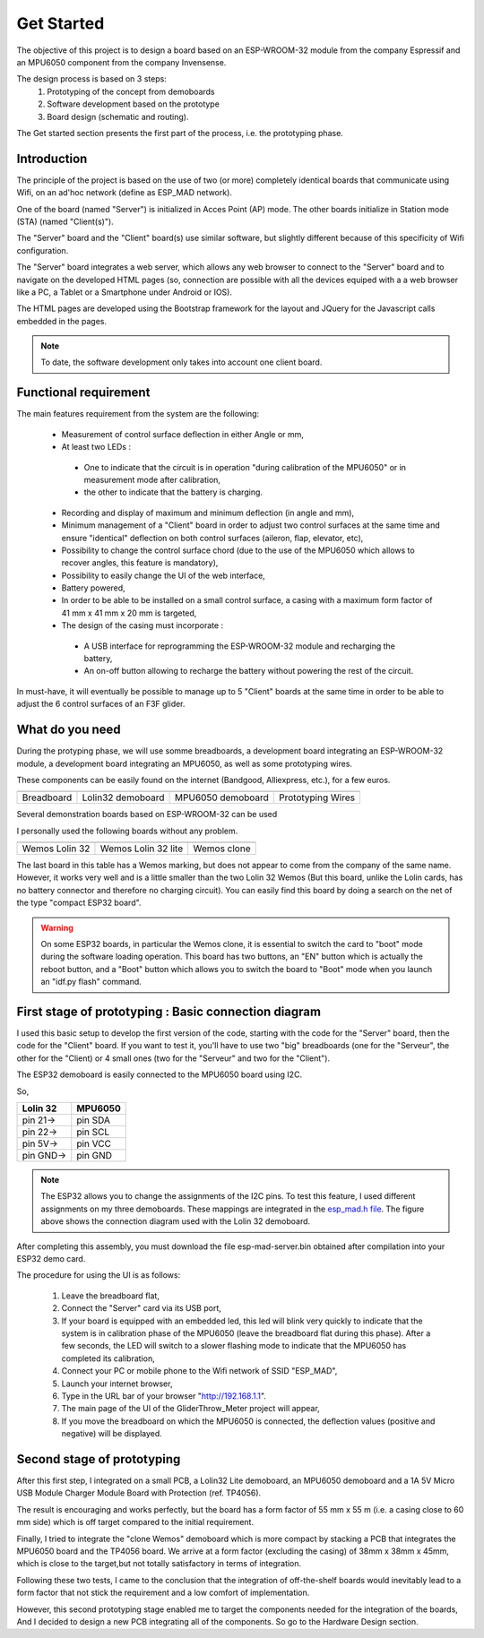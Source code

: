 ***********
Get Started
***********

The objective of this project is to design a board based on an ESP-WROOM-32 module from the company Espressif and an MPU6050 component from the company Invensense.

The design process is based on 3 steps:
 #. Prototyping of the concept from demoboards
 #. Software development based on the prototype
 #. Board design (schematic and routing).

The Get started section presents the first part of the process, i.e. the prototyping phase.

Introduction
============
The principle of the project is based on the use of two (or more) completely identical boards that communicate using Wifi, on an ad'hoc network (define as ESP_MAD network).

One of the board (named "Server") is initialized in Acces Point (AP) mode. The other boards initialize in Station mode (STA) (named "Client(s)").

The "Server" board and the "Client" board(s) use similar software, but slightly different because of this specificity of Wifi configuration.

The "Server" board integrates a web server, which allows any web browser to connect to the "Server" board and to navigate on the developed HTML pages (so, connection are possible with all the devices equiped with a a web browser like a PC, a Tablet or a Smartphone under Android or IOS).

The HTML pages are developed using the Bootstrap framework for the layout and JQuery for the Javascript calls embedded in the pages.

.. note:: To date, the software development only takes into account one client board.

Functional requirement
======================
The main features requirement from the system are the following:

 * Measurement of control surface deflection in either Angle or mm,
 * At least two LEDs :

  * One to indicate that the circuit is in operation "during calibration of the MPU6050" or in measurement mode after calibration,
  * the other to indicate that the battery is charging.
 
 * Recording and display of maximum and minimum deflection (in angle and mm),
 * Minimum management of a "Client" board in order to adjust two control surfaces at the same time and ensure "identical" deflection on both control surfaces (aileron, flap, elevator, etc),
 * Possibility to change the control surface chord (due to the use of the MPU6050 which allows to recover angles, this feature is mandatory),
 * Possibility to easily change the UI of the web interface,
 * Battery powered,
 * In order to be able to be installed on a small control surface, a casing with a maximum form factor of 41 mm x 41 mm x 20 mm is targeted,
 * The design of the casing must incorporate :

  *  A USB interface for reprogramming the ESP-WROOM-32 module and recharging the battery,
  *  An on-off button allowing to recharge the battery without powering the rest of the circuit.

In must-have, it will eventually be possible to manage up to 5 "Client" boards at the same time in order to be able to adjust the 6 control surfaces of an F3F glider.

What do you need
================

During the protyping phase, we will use somme breadboards, a development board integrating an ESP-WROOM-32 module, a development board integrating an MPU6050, as well as some prototyping wires.

These components can be easily found on the internet (Bandgood, Alliexpress, etc.), for a few euros.

=================  =================  =================  =================
|Breadboard|       |Lolin32|          |MPU6050|          |Wires|
-----------------  -----------------  -----------------  -----------------
Breadboard         Lolin32 demoboard  MPU6050 demoboard  Prototyping Wires
=================  =================  =================  =================

.. |Breadboard| image:: /_static/breadboard.png

.. |Lolin32| image:: /_static/lolin32.png

.. |MPU6050| image:: /_static/MPU6050-board.png
 
.. |Wires| image:: /_static/prototype-wires.png
 
Several demonstration boards based on ESP-WROOM-32 can be used

I personally used the following boards without any problem.

===================  ===================  ==================
|Lolin 32|           |Lolin 32 Lite|      |Wemos X|
-------------------  -------------------  ------------------
Wemos Lolin 32       Wemos Lolin 32 lite  Wemos clone   
===================  ===================  ==================

.. |Lolin 32| image:: /_static/lolin32.png

.. |Lolin 32 Lite| image:: /_static/lolin32-lite.png

.. |Wemos X| image:: /_static/clone-wemos.png

The last board in this table has a Wemos marking, but does not appear to come from the company of the same name. However, it works very well and is a little smaller than the two Lolin 32 Wemos (But this board, unlike the Lolin cards, has no battery connector and therefore no charging circuit). You can easily find this board by doing a search on the net of the type "compact ESP32 board".

.. warning:: On some ESP32 boards, in particular the Wemos clone, it is essential to switch the card to "boot" mode during the software loading operation. This board has two buttons, an "EN" button which is actually the reboot button, and a "Boot" button which allows you to switch the board to "Boot" mode when you launch an "idf.py flash" command.

First stage of prototyping : Basic connection diagram
=====================================================

I used this basic setup to develop the first version of the code, starting with the code for the "Server" board, then the code for the "Client" board. If you want to test it, you'll have to use two "big" breadboards (one for the "Serveur", the other for the "Client) or 4 small ones (two for the "Serveur" and two for the "Client").

The ESP32 demoboard is easily connected to the MPU6050 board using I2C.

.. image:: /_static/demoboard-connexion.png
   :align: center

So,

=========  =========  
Lolin 32   MPU6050
=========  =========
pin 21->   pin SDA
---------  ---------
pin 22->   pin SCL
---------  ---------
pin 5V->   pin VCC
---------  ---------
pin GND->  pin GND
=========  =========

.. note:: The ESP32 allows you to change the assignments of the I2C pins. To test this feature, I used different assignments on my three demoboards. These mappings are integrated in the `esp_mad.h file <https://github.com/adesandr/GliderThrow_Meter/blob/master/Includes/Esp_mad.h>`_. The figure above shows the connection diagram used with the Lolin 32 demoboard.

After completing this assembly, you must download the file esp-mad-server.bin obtained after compilation into your ESP32 demo card.

The procedure for using the UI is as follows:

 #. Leave the breadboard flat,
 #. Connect the "Server" card via its USB port,
 #. If your board is equipped with an embedded led, this led will blink very quickly to indicate that the system is in calibration phase of the MPU6050 (leave the breadboard flat during this phase). After a few seconds, the LED will switch to a slower flashing mode to indicate that the MPU6050 has completed its calibration,
 #. Connect your PC or mobile phone to the Wifi network of SSID "ESP_MAD",
 #. Launch your internet browser,
 #. Type in the URL bar of your browser "http://192.168.1.1".
 #. The main page of the UI of the GliderThrow_Meter project will appear,
 #. If you move the breadboard on which the MPU6050 is connected, the deflection values (positive and negative) will be displayed.

Second stage of prototyping
===========================

After this first step, I integrated on a small PCB, a Lolin32 Lite demoboard, an MPU6050 demoboard and a 1A 5V Micro USB Module Charger Module Board with Protection (ref. TP4056).

.. image:: /_static/prototype-lolin-lite.png
   :align: center

The result is encouraging and works perfectly, but the board has a form factor of 55 mm x 55 m (i.e. a casing close to 60 mm side) which is off target compared to the initial requirement.

Finally, I tried to integrate the "clone Wemos" demoboard which is more compact by stacking a PCB that integrates the MPU6050 board and the TP4056 board. We arrive at a form factor (excluding the casing) of 38mm x 38mm x 45mm, which is close to the target,but not totally satisfactory in terms of integration.

.. image:: /_static/prototype-stack.png
   :align: center

Following these two tests, I came to the conclusion that the integration of off-the-shelf boards would inevitably lead to a form factor that not stick the requirement and a low comfort of implementation. 

However, this second prototyping stage enabled me to target the components needed for the integration of the boards, And I decided to design a new PCB integrating all of the components. So go to the Hardware Design section.